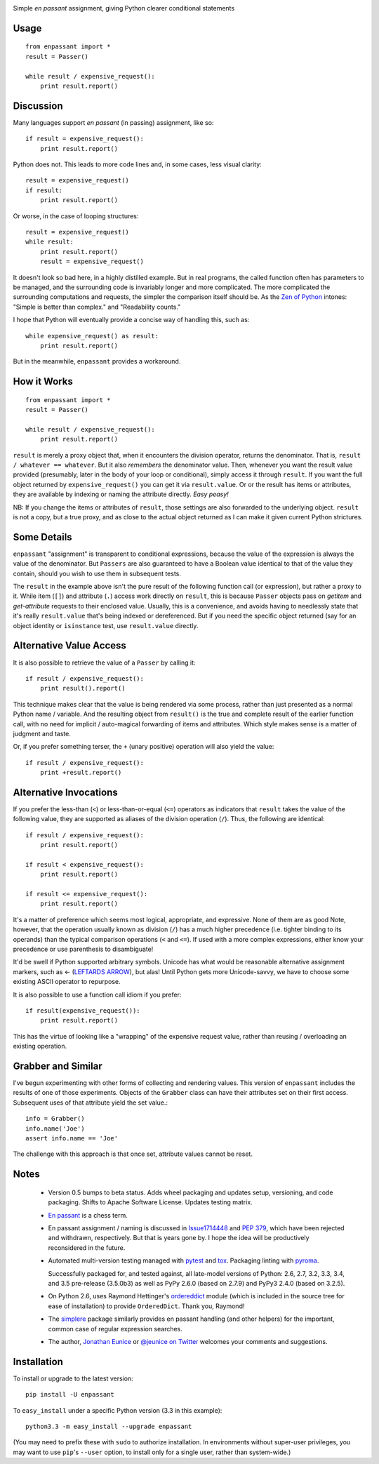 | |version| |downloads| |supported-versions| |supported-implementations| |wheel|

.. |version| image:: http://img.shields.io/pypi/v/enpassant.svg?style=flat
    :alt: PyPI Package latest release
    :target: https://pypi.python.org/pypi/enpassant

.. |downloads| image:: http://img.shields.io/pypi/dm/enpassant.svg?style=flat
    :alt: PyPI Package monthly downloads
    :target: https://pypi.python.org/pypi/enpassant

.. |wheel| image:: https://pypip.in/wheel/enpassant/badge.png?style=flat
    :alt: PyPI Wheel
    :target: https://pypi.python.org/pypi/enpassant

.. |supported-versions| image:: https://pypip.in/py_versions/enpassant/badge.png?style=flat
    :alt: Supported versions
    :target: https://pypi.python.org/pypi/enpassant

.. |supported-implementations| image:: https://pypip.in/implementation/enpassant/badge.png?style=flat
    :alt: Supported implementations
    :target: https://pypi.python.org/pypi/enpassant

.. |wheel| image:: https://img.shields.io/pypi/wheel/enpassant.svg
    :alt: Wheel packaging support
    :target: https://pypi.python.org/pypi/enpassant

Simple *en passant* assignment, giving Python clearer conditional statements

Usage
=====

::

    from enpassant import *
    result = Passer()

    while result / expensive_request():
        print result.report()

Discussion
==========

Many languages support *en passant* (in passing) assignment, like so::

    if result = expensive_request():
        print result.report()

Python does not. This leads to more code lines and, in some cases,
less visual
clarity::

    result = expensive_request()
    if result:
        print result.report()

Or worse, in the case of looping structures::

    result = expensive_request()
    while result:
        print result.report()
        result = expensive_request()

It doesn't look so bad here, in a highly distilled example. But in real
programs, the called function often has parameters to be managed, and the
surrounding code is invariably longer and more complicated.
The more
complicated the surrounding computations and requests, the simpler the
comparison itself should be. As the `Zen of Python
<http://www.python.org/dev/peps/pep-0020/>`_ intones: "Simple is better than
complex." and "Readability counts."

I hope that Python
will eventually provide a concise way of handling this, such as::

    while expensive_request() as result:
        print result.report()

But in the meanwhile, ``enpassant`` provides a workaround.

How it Works
============

::

    from enpassant import *
    result = Passer()

    while result / expensive_request():
        print result.report()

``result`` is merely a proxy object that, when it encounters the division
operator, returns the denominator. That is, ``result / whatever ==
whatever``. But it also *remembers* the denominator value. Then, whenever
you want the result value provided (presumably, later in the body of your
loop or conditional), simply access it through ``result``. If you want the
full object returned by ``expensive_request()`` you can get it via
``result.value``. Or or the result has items or attributes, they are
available by indexing or naming the attribute directly. *Easy peasy!*

NB: If you change the items or attributes of ``result``, those settings are
also forwarded to the underlying object. ``result`` is not a copy, but a
true proxy, and as close to the actual object returned as I can make it
given current Python strictures.

Some Details
============

``enpassant`` "assignment" is transparent to conditional expressions,
because the value of the expression is always the value of the denominator.
But ``Passers`` are also guaranteed to have a Boolean value identical to
that of the value they contain, should you wish to use them in subsequent
tests.

The ``result`` in the example above isn't the pure result of the following
function call (or expression), but rather a proxy to it. While item (``[]``)
and attribute (``.``) access work directly on ``result``, this is because
``Passer`` objects pass on *getitem* and *get-attribute* requests to their
enclosed value. Usually, this is a convenience, and avoids having to
needlessly state that it's really ``result.value`` that's being indexed or
dereferenced. But if you need the specific object returned (say for an
object identity or ``isinstance`` test, use ``result.value`` directly.

Alternative Value Access
========================

It is also possible to retrieve the value of a ``Passer`` by calling it::

    if result / expensive_request():
        print result().report()

This technique makes clear that the value is being rendered via some
process, rather than just presented as a normal Python name / variable. And
the resulting object from ``result()`` is the true and complete result of
the earlier function call, with no need for implicit / auto-magical
forwarding of items and attributes. Which style makes sense is a matter of
judgment and taste.

Or, if you prefer something terser, the ``+`` (unary positive) operation
will also yield the value::

    if result / expensive_request():
        print +result.report()

Alternative Invocations
=======================

.. |larrow| unicode:: 0x2190 .. leftwards arrow

If you prefer the less-than (``<``) or less-than-or-equal (``<=``) operators
as indicators that ``result`` takes the value of the following value, they
are supported as aliases of the division operation (``/``). Thus, the
following are identical::

    if result / expensive_request():
        print result.report()

    if result < expensive_request():
        print result.report()

    if result <= expensive_request():
        print result.report()

It's a matter of preference which seems most logical, appropriate, and
expressive.
None of them are as good
Note, however, that the operation usually known as division
(``/``) has a much higher precedence (i.e. tighter binding to its operands)
than the typical comparison operations (``<`` and ``<=``). If used with a
more complex expressions, either know your precedence or use parenthesis to
disambiguate!

It'd be swell if Python supported arbitrary symbols. Unicode has what would
be reasonable alternative assignment markers, such as |larrow| (`LEFTARDS
ARROW <http://www.fileformat.info/info/unicode/char/2190/index.htm>`_), but
alas! Until Python gets more Unicode-savvy, we have to choose some existing
ASCII operator to repurpose.

It is also possible to use a function call idiom if you prefer::

    if result(expensive_request()):
        print result.report()

This has the virtue of looking like a "wrapping" of the expensive
request value, rather than reusing / overloading an existing operation.

Grabber and Similar
===================

I've begun experimenting with other forms of collecting and rendering values.
This version of ``enpassant`` includes the results of one of those experiments.
Objects of the ``Grabber`` class can have their attributes set on their first
access. Subsequent uses of that attribute yield the set value.::

    info = Grabber()
    info.name('Joe')
    assert info.name == 'Joe'

The challenge with this approach is that once set, attribute values cannot be
reset.

Notes
=====

 *  Version 0.5 bumps to beta status. Adds wheel packaging
    and updates setup, versioning, and code packaging.
    Shifts to Apache Software License. Updates testing matrix.

 *  `En passant <http://en.wikipedia.org/wiki/En_passant>`_ is a chess
    term.

 *  En passant assignment / naming is discussed in
    `Issue1714448 <http://bugs.python.org/issue1714448>`_
    and `PEP 379 <http://www.python.org/dev/peps/pep-0379/>`_, which have
    been rejected and withdrawn, respectively. But that is years gone
    by. I hope the idea will be productively reconsidered in the future.

 *  Automated multi-version testing managed with `pytest
    <http://pypi.python.org/pypi/pytest>`_ and `tox
    <http://pypi.python.org/pypi/tox>`_.
    Packaging linting with `pyroma <https://pypi.python.org/pypi/pyroma>`_.

    Successfully packaged for, and
    tested against, all late-model versions of Python: 2.6, 2.7, 3.2, 3.3,
    3.4, and 3.5 pre-release (3.5.0b3) as well as PyPy 2.6.0 (based on
    2.7.9) and PyPy3 2.4.0 (based on 3.2.5).

 *  On Python 2.6, uses Raymond Hettinger's `ordereddict <https://pypi.python.org/pypi/ordereddict>`_
    module (which is included in the source tree for ease of installation)
    to provide ``OrderedDict``. Thank you, Raymond!

 *  The `simplere <http://pypi.python.org/pypi/simplere>`_
    package similarly provides
    en passant handling (and other helpers) for the important,
    common case of regular expression
    searches.

 *  The author, `Jonathan Eunice <mailto:jonathan.eunice@gmail.com>`_ or
    `@jeunice on Twitter <http://twitter.com/jeunice>`_
    welcomes your comments and suggestions.

Installation
============

To install or upgrade to the latest version::

    pip install -U enpassant

To ``easy_install`` under a specific Python version (3.3 in this example)::

    python3.3 -m easy_install --upgrade enpassant

(You may need to prefix these with ``sudo`` to authorize
installation. In environments without super-user privileges, you may want to
use ``pip``'s ``--user`` option, to install only for a single user, rather
than system-wide.)
